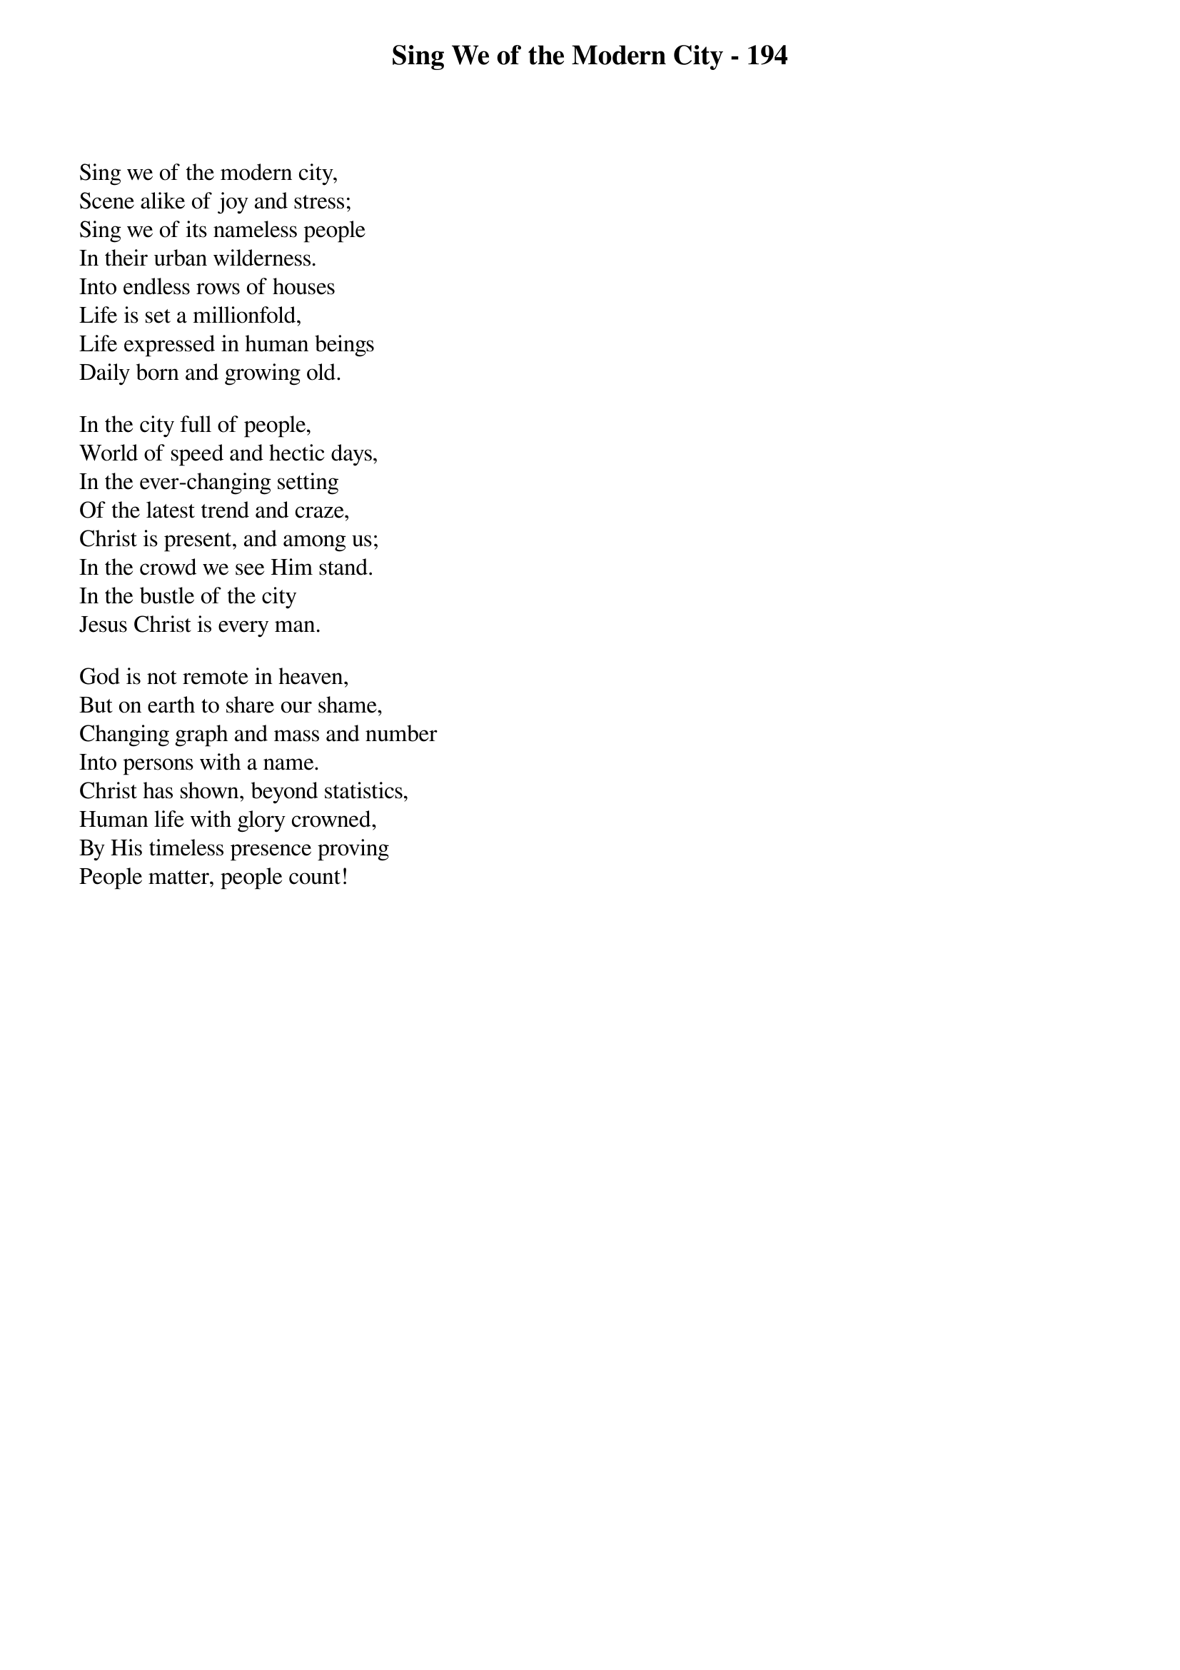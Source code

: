 {title: Sing We of the Modern City - 194}

{start_of_verse}
Sing we of the modern city,
Scene alike of joy and stress;
Sing we of its nameless people
In their urban wilderness.
Into endless rows of houses
Life is set a millionfold,
Life expressed in human beings
Daily born and growing old.
{end_of_verse}

{start_of_verse}
In the city full of people,
World of speed and hectic days,
In the ever-changing setting
Of the latest trend and craze,
Christ is present, and among us;
In the crowd we see Him stand.
In the bustle of the city
Jesus Christ is every man.
{end_of_verse}

{start_of_verse}
God is not remote in heaven,
But on earth to share our shame,
Changing graph and mass and number
Into persons with a name.
Christ has shown, beyond statistics,
Human life with glory crowned,
By His timeless presence proving
People matter, people count!
{end_of_verse}